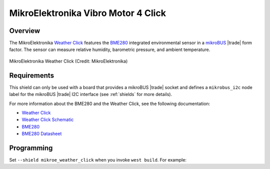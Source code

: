 .. _mikroe_weather_click:

MikroElektronika Vibro Motor 4 Click
####################################

Overview
********

The MikroElektronika `Weather Click`_ features the `BME280`_ integrated
environmental sensor in a `mikroBUS`_ |trade| form factor. The sensor can
measure relative humidity, barometric pressure, and ambient temperature.

.. figure:: weather-click.webp
   :align: center
   :alt: MikroElektronika Weather Click

   MikroElektronika Weather Click (Credit: MikroElektronika)

Requirements
************

This shield can only be used with a board that provides a mikroBUS |trade|
socket and defines a ``mikrobus_i2c`` node label for the mikroBUS |trade| I2C
interface (see :ref:`shields` for more details).

For more information about the BME280 and the Weather Click, see the following
documentation:

- `Weather Click`_
- `Weather Click Schematic`_
- `BME280`_
- `BME280 Datasheet`_

Programming
***********

Set ``--shield mikroe_weather_click`` when you invoke ``west build``. For
example:

.. zephyr-app-commands::
   :zephyr-app: samples/sensor/bme280
   :board: lpcxpresso55s16
   :shield: mikroe_weather_click
   :goals: build

.. _Weather Click:
   https://www.mikroe.com/weather-click

.. _Weather Click Schematic:
   https://download.mikroe.com/documents/add-on-boards/click/weather/weather-click-schematic-v101.pdf

.. _BME280:
   https://www.bosch-sensortec.com/products/environmental-sensors/humidity-sensors-bme280/

.. _BME280 Datasheet:
   https://www.bosch-sensortec.com/media/boschsensortec/downloads/datasheets/bst-bme280-ds002.pdf

.. _mikroBUS:
   https://www.mikroe.com/mikrobus
